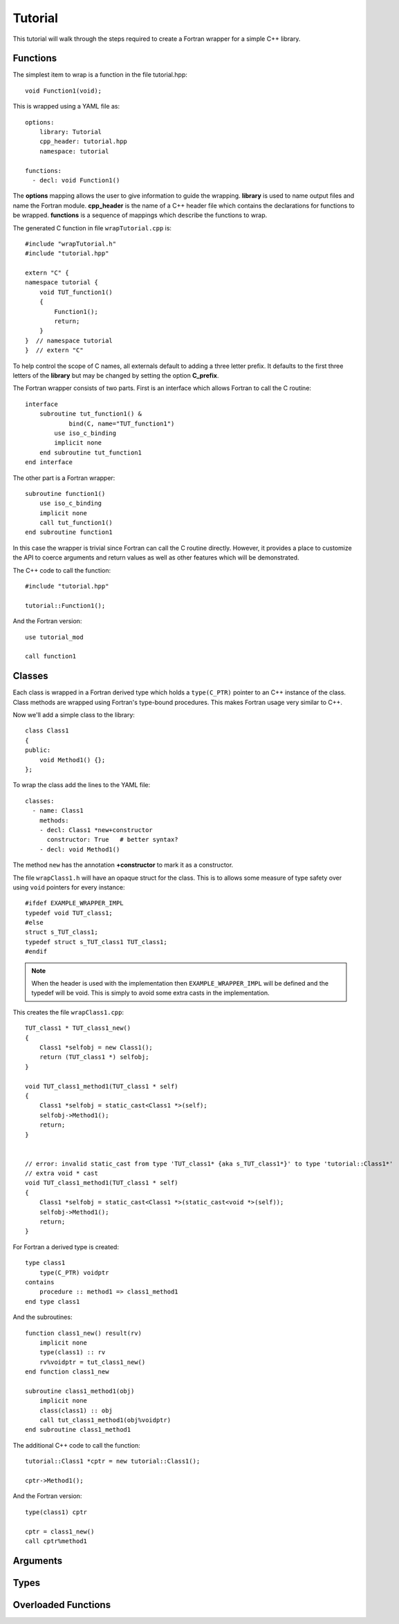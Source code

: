 Tutorial
========

This tutorial will walk through the steps required to create a Fortran
wrapper for a simple C++ library.

Functions
---------

The simplest item to wrap is a function in the file tutorial.hpp::

   void Function1(void);

This is wrapped using a YAML file as::

  options:
      library: Tutorial
      cpp_header: tutorial.hpp
      namespace: tutorial

  functions:
    - decl: void Function1()

.. XXX support (void)?

The **options** mapping allows the user to give information to guide the wrapping.
**library** is used to name output files and name the Fortran module.
**cpp_header** is the name of a C++ header file which contains the declarations
for functions to be wrapped.
**functions** is a sequence of mappings which describe the functions to wrap.

The generated C function in file ``wrapTutorial.cpp`` is::

    #include "wrapTutorial.h"
    #include "tutorial.hpp"

    extern "C" {
    namespace tutorial {
        void TUT_function1()
        {
            Function1();
            return;
        }
    }  // namespace tutorial
    }  // extern "C"

To help control the scope of C names, all externals default to adding a three letter prefix.
It defaults to the first three letters of the **library** but may be changed by setting 
the option **C_prefix**.

The Fortran wrapper consists of two parts.  First is an interface which allows Fortran to call the C routine::

    interface
        subroutine tut_function1() &
                bind(C, name="TUT_function1")
            use iso_c_binding
            implicit none
        end subroutine tut_function1
    end interface

The other part is a Fortran wrapper::

    subroutine function1()
        use iso_c_binding
        implicit none
        call tut_function1()
    end subroutine function1

In this case the wrapper is trivial since Fortran can call the C routine directly.  However,
it provides a place to customize the API to coerce arguments and return values as well as other
features which will be demonstrated.

The C++ code to call the function::

    #include "tutorial.hpp"

    tutorial::Function1();

And the Fortran version::

    use tutorial_mod

    call function1


Classes
-------

Each class is wrapped in a Fortran derived type which holds a ``type(C_PTR)`` pointer
to an C++ instance of the class.
Class methods are wrapped using Fortran's type-bound procedures.
This makes Fortran usage very similar to C++.

Now we'll add a simple class to the library::

    class Class1
    {
    public:
        void Method1() {};
    };

To wrap the class add the lines to the YAML file::

    classes:
      - name: Class1
        methods:
        - decl: Class1 *new+constructor
          constructor: True   # better syntax?
        - decl: void Method1()

The method ``new`` has the annotation **+constructor** to mark it as a constructor.

The file ``wrapClass1.h`` will have an opaque struct for the class.  This is to allows some
measure of type safety over using ``void`` pointers for every instance::

    #ifdef EXAMPLE_WRAPPER_IMPL
    typedef void TUT_class1;
    #else
    struct s_TUT_class1;
    typedef struct s_TUT_class1 TUT_class1;
    #endif

.. note :: When the header is used with the implementation then ``EXAMPLE_WRAPPER_IMPL`` will be defined
           and the typedef will be void.  This is simply to avoid some extra casts in the implementation.

This creates the file ``wrapClass1.cpp``::

    TUT_class1 * TUT_class1_new()
    {
        Class1 *selfobj = new Class1();
        return (TUT_class1 *) selfobj;
    }

    void TUT_class1_method1(TUT_class1 * self)
    {
        Class1 *selfobj = static_cast<Class1 *>(self);
        selfobj->Method1();
        return;
    }


    // error: invalid static_cast from type 'TUT_class1* {aka s_TUT_class1*}' to type 'tutorial::Class1*'
    // extra void * cast
    void TUT_class1_method1(TUT_class1 * self)
    {
        Class1 *selfobj = static_cast<Class1 *>(static_cast<void *>(self));
        selfobj->Method1();
        return;
    }


For Fortran a derived type is created::

    type class1
        type(C_PTR) voidptr
    contains
        procedure :: method1 => class1_method1
    end type class1

And the subroutines::

    function class1_new() result(rv)
        implicit none
        type(class1) :: rv
        rv%voidptr = tut_class1_new()
    end function class1_new
    
    subroutine class1_method1(obj)
        implicit none
        class(class1) :: obj
        call tut_class1_method1(obj%voidptr)
    end subroutine class1_method1


The additional C++ code to call the function::

    tutorial::Class1 *cptr = new tutorial::Class1();

    cptr->Method1();

And the Fortran version::

    type(class1) cptr

    cptr = class1_new()
    call cptr%method1


Arguments
---------


Types
-----

Overloaded Functions
--------------------

